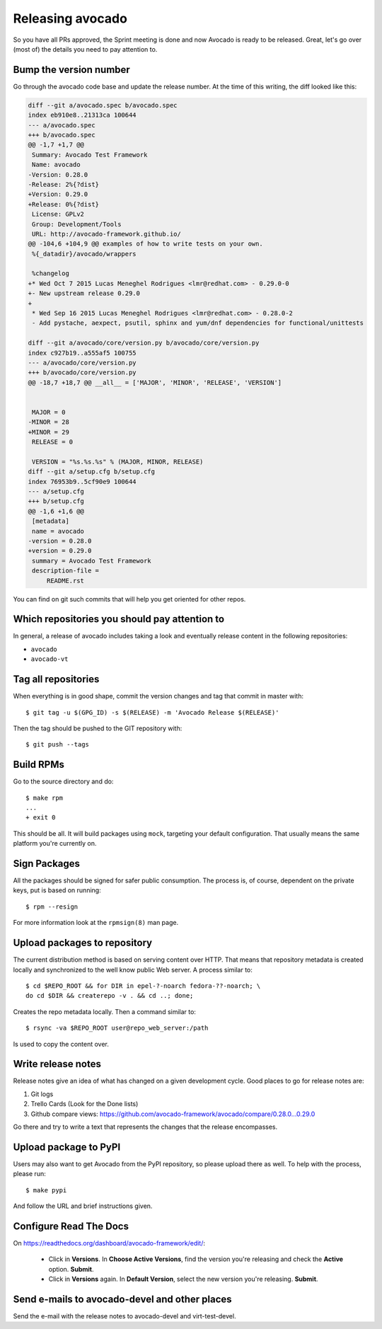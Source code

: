 .. _maintenance-guide:

=================
Releasing avocado
=================

So you have all PRs approved, the Sprint meeting is done and now
Avocado is ready to be released.  Great, let's go over (most of) the
details you need to pay attention to.

Bump the version number
=======================

Go through the avocado code base and update the release number. At the time
of this writing, the diff looked like this:

.. code-block:: diff

    diff --git a/avocado.spec b/avocado.spec
    index eb910e8..21313ca 100644
    --- a/avocado.spec
    +++ b/avocado.spec
    @@ -1,7 +1,7 @@
     Summary: Avocado Test Framework
     Name: avocado
    -Version: 0.28.0
    -Release: 2%{?dist}
    +Version: 0.29.0
    +Release: 0%{?dist}
     License: GPLv2
     Group: Development/Tools
     URL: http://avocado-framework.github.io/
    @@ -104,6 +104,9 @@ examples of how to write tests on your own.
     %{_datadir}/avocado/wrappers

     %changelog
    +* Wed Oct 7 2015 Lucas Meneghel Rodrigues <lmr@redhat.com> - 0.29.0-0
    +- New upstream release 0.29.0
    +
     * Wed Sep 16 2015 Lucas Meneghel Rodrigues <lmr@redhat.com> - 0.28.0-2
     - Add pystache, aexpect, psutil, sphinx and yum/dnf dependencies for functional/unittests

    diff --git a/avocado/core/version.py b/avocado/core/version.py
    index c927b19..a555af5 100755
    --- a/avocado/core/version.py
    +++ b/avocado/core/version.py
    @@ -18,7 +18,7 @@ __all__ = ['MAJOR', 'MINOR', 'RELEASE', 'VERSION']


     MAJOR = 0
    -MINOR = 28
    +MINOR = 29
     RELEASE = 0

     VERSION = "%s.%s.%s" % (MAJOR, MINOR, RELEASE)
    diff --git a/setup.cfg b/setup.cfg
    index 76953b9..5cf90e9 100644
    --- a/setup.cfg
    +++ b/setup.cfg
    @@ -1,6 +1,6 @@
     [metadata]
     name = avocado
    -version = 0.28.0
    +version = 0.29.0
     summary = Avocado Test Framework
     description-file =
         README.rst

You can find on git such commits that will help you get oriented for other
repos.

Which repositories you should pay attention to
==============================================

In general, a release of avocado includes taking a look and eventually release
content in the following repositories:

* ``avocado``
* ``avocado-vt``

Tag all repositories
====================

When everything is in good shape, commit the version changes and tag
that commit in master with::

  $ git tag -u $(GPG_ID) -s $(RELEASE) -m 'Avocado Release $(RELEASE)'

Then the tag should be pushed to the GIT repository with::

  $ git push --tags

Build RPMs
==========

Go to the source directory and do::

    $ make rpm
    ...
    + exit 0

This should be all.  It will build packages using ``mock``, targeting
your default configuration.  That usually means the same platform
you're currently on.

Sign Packages
=============

All the packages should be signed for safer public consumption.  The
process is, of course, dependent on the private keys, put is based on
running::

  $ rpm --resign

For more information look at the ``rpmsign(8)`` man page.

Upload packages to repository
=============================

The current distribution method is based on serving content over HTTP.
That means that repository metadata is created locally and
synchronized to the well know public Web server.  A process similar
to::

  $ cd $REPO_ROOT && for DIR in epel-?-noarch fedora-??-noarch; \
  do cd $DIR && createrepo -v . && cd ..; done;

Creates the repo metadata locally.  Then a command similar to::

  $ rsync -va $REPO_ROOT user@repo_web_server:/path

Is used to copy the content over.


Write release notes
===================

Release notes give an idea of what has changed on a given development
cycle.  Good places to go for release notes are:

1) Git logs
2) Trello Cards (Look for the Done lists)
3) Github compare views: https://github.com/avocado-framework/avocado/compare/0.28.0...0.29.0

Go there and try to write a text that represents the changes that the
release encompasses.

Upload package to PyPI
======================

Users may also want to get Avocado from the PyPI repository, so please upload
there as well.  To help with the process, please run::

 $ make pypi

And follow the URL and brief instructions given.

Configure Read The Docs
=======================

On https://readthedocs.org/dashboard/avocado-framework/edit/:

 - Click in **Versions**. In **Choose Active Versions**, find the version
   you're releasing and check the **Active** option. **Submit**.
 - Click in **Versions** again. In **Default Version**, select the new
   version you're releasing. **Submit**.

Send e-mails to avocado-devel and other places
==============================================

Send the e-mail with the release notes to avocado-devel and
virt-test-devel.
